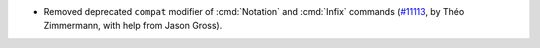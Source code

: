 - Removed deprecated ``compat`` modifier of :cmd:`Notation`
  and :cmd:`Infix` commands
  (`#11113 <https://github.com/coq/coq/pull/11113>`_,
  by Théo Zimmermann, with help from Jason Gross).
